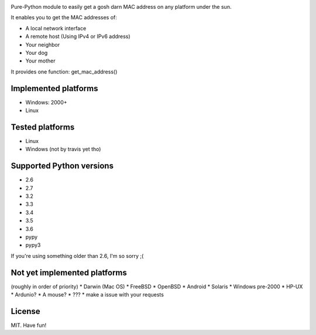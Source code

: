 .. image:: https://badge.fury.io/py/get-mac.svg
    :target: https://badge.fury.io/py/get-mac
    :alt: PyPI
.. image:: https://travis-ci.org/GhostofGoes/get-mac.svg?branch=master
    :target: https://travis-ci.org/GhostofGoes/get-mac
    :alt: Build Status


Pure-Python module to easily get a gosh darn MAC address on any platform under the sun.


It enables you to get the MAC addresses of:

* A local network interface
* A remote host (Using IPv4 or IPv6 address)
* Your neighbor
* Your dog
* Your mother

It provides one function: get_mac_address()


Implemented platforms
=====================
* Windows: 2000+
* Linux
    

Tested platforms
================
* Linux
* Windows (not by travis yet tho)

Supported Python versions
=========================
* 2.6
* 2.7
* 3.2
* 3.3
* 3.4
* 3.5
* 3.6
* pypy
* pypy3

If you're using something older than 2.6, I'm so sorry ;(



Not yet implemented platforms
=============================
(roughly in order of priority)
* Darwin (Mac OS)
* FreeBSD
* OpenBSD
* Android
* Solaris
* Windows pre-2000
* HP-UX
* Ardunio?
* A mouse?
* ???
* make a issue with your requests
   

License
=======
MIT. Have fun!
    